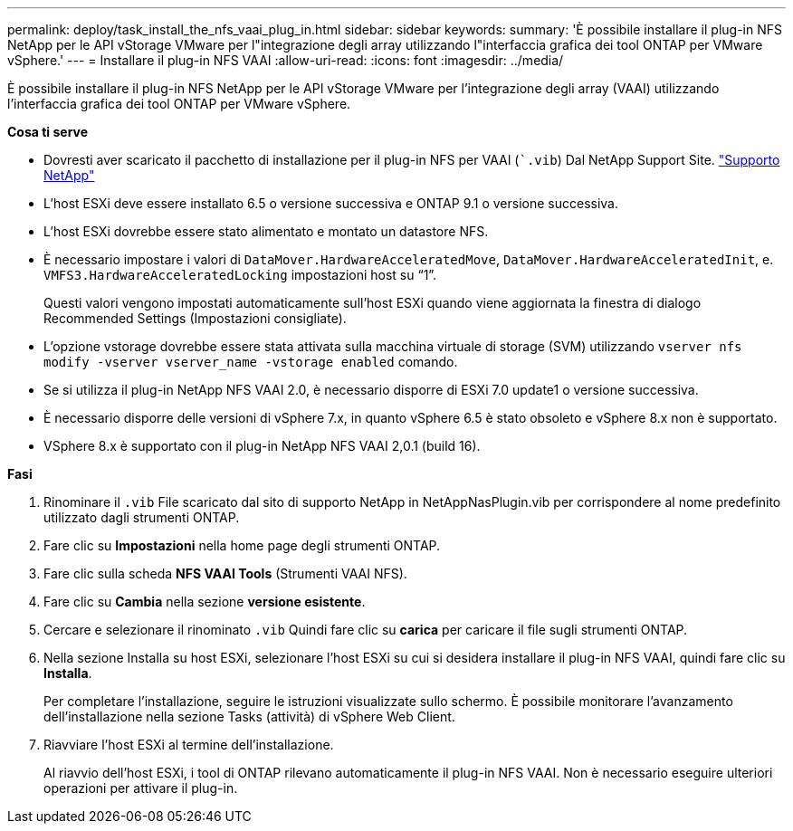 ---
permalink: deploy/task_install_the_nfs_vaai_plug_in.html 
sidebar: sidebar 
keywords:  
summary: 'È possibile installare il plug-in NFS NetApp per le API vStorage VMware per l"integrazione degli array utilizzando l"interfaccia grafica dei tool ONTAP per VMware vSphere.' 
---
= Installare il plug-in NFS VAAI
:allow-uri-read: 
:icons: font
:imagesdir: ../media/


[role="lead"]
È possibile installare il plug-in NFS NetApp per le API vStorage VMware per l'integrazione degli array (VAAI) utilizzando l'interfaccia grafica dei tool ONTAP per VMware vSphere.

*Cosa ti serve*

* Dovresti aver scaricato il pacchetto di installazione per il plug-in NFS per VAAI (``.vib`) Dal NetApp Support Site. https://mysupport.netapp.com/site/global/dashboard["Supporto NetApp"]
* L'host ESXi deve essere installato 6.5 o versione successiva e ONTAP 9.1 o versione successiva.
* L'host ESXi dovrebbe essere stato alimentato e montato un datastore NFS.
* È necessario impostare i valori di `DataMover.HardwareAcceleratedMove`, `DataMover.HardwareAcceleratedInit`, e. `VMFS3.HardwareAcceleratedLocking` impostazioni host su "`1`".
+
Questi valori vengono impostati automaticamente sull'host ESXi quando viene aggiornata la finestra di dialogo Recommended Settings (Impostazioni consigliate).

* L'opzione vstorage dovrebbe essere stata attivata sulla macchina virtuale di storage (SVM) utilizzando `vserver nfs modify -vserver vserver_name -vstorage enabled` comando.
* Se si utilizza il plug-in NetApp NFS VAAI 2.0, è necessario disporre di ESXi 7.0 update1 o versione successiva.
* È necessario disporre delle versioni di vSphere 7.x, in quanto vSphere 6.5 è stato obsoleto e vSphere 8.x non è supportato.
* VSphere 8.x è supportato con il plug-in NetApp NFS VAAI 2,0.1 (build 16).


*Fasi*

. Rinominare il `.vib` File scaricato dal sito di supporto NetApp in NetAppNasPlugin.vib per corrispondere al nome predefinito utilizzato dagli strumenti ONTAP.
. Fare clic su *Impostazioni* nella home page degli strumenti ONTAP.
. Fare clic sulla scheda *NFS VAAI Tools* (Strumenti VAAI NFS).
. Fare clic su *Cambia* nella sezione *versione esistente*.
. Cercare e selezionare il rinominato `.vib` Quindi fare clic su *carica* per caricare il file sugli strumenti ONTAP.
. Nella sezione Installa su host ESXi, selezionare l'host ESXi su cui si desidera installare il plug-in NFS VAAI, quindi fare clic su *Installa*.
+
Per completare l'installazione, seguire le istruzioni visualizzate sullo schermo. È possibile monitorare l'avanzamento dell'installazione nella sezione Tasks (attività) di vSphere Web Client.

. Riavviare l'host ESXi al termine dell'installazione.
+
Al riavvio dell'host ESXi, i tool di ONTAP rilevano automaticamente il plug-in NFS VAAI. Non è necessario eseguire ulteriori operazioni per attivare il plug-in.


